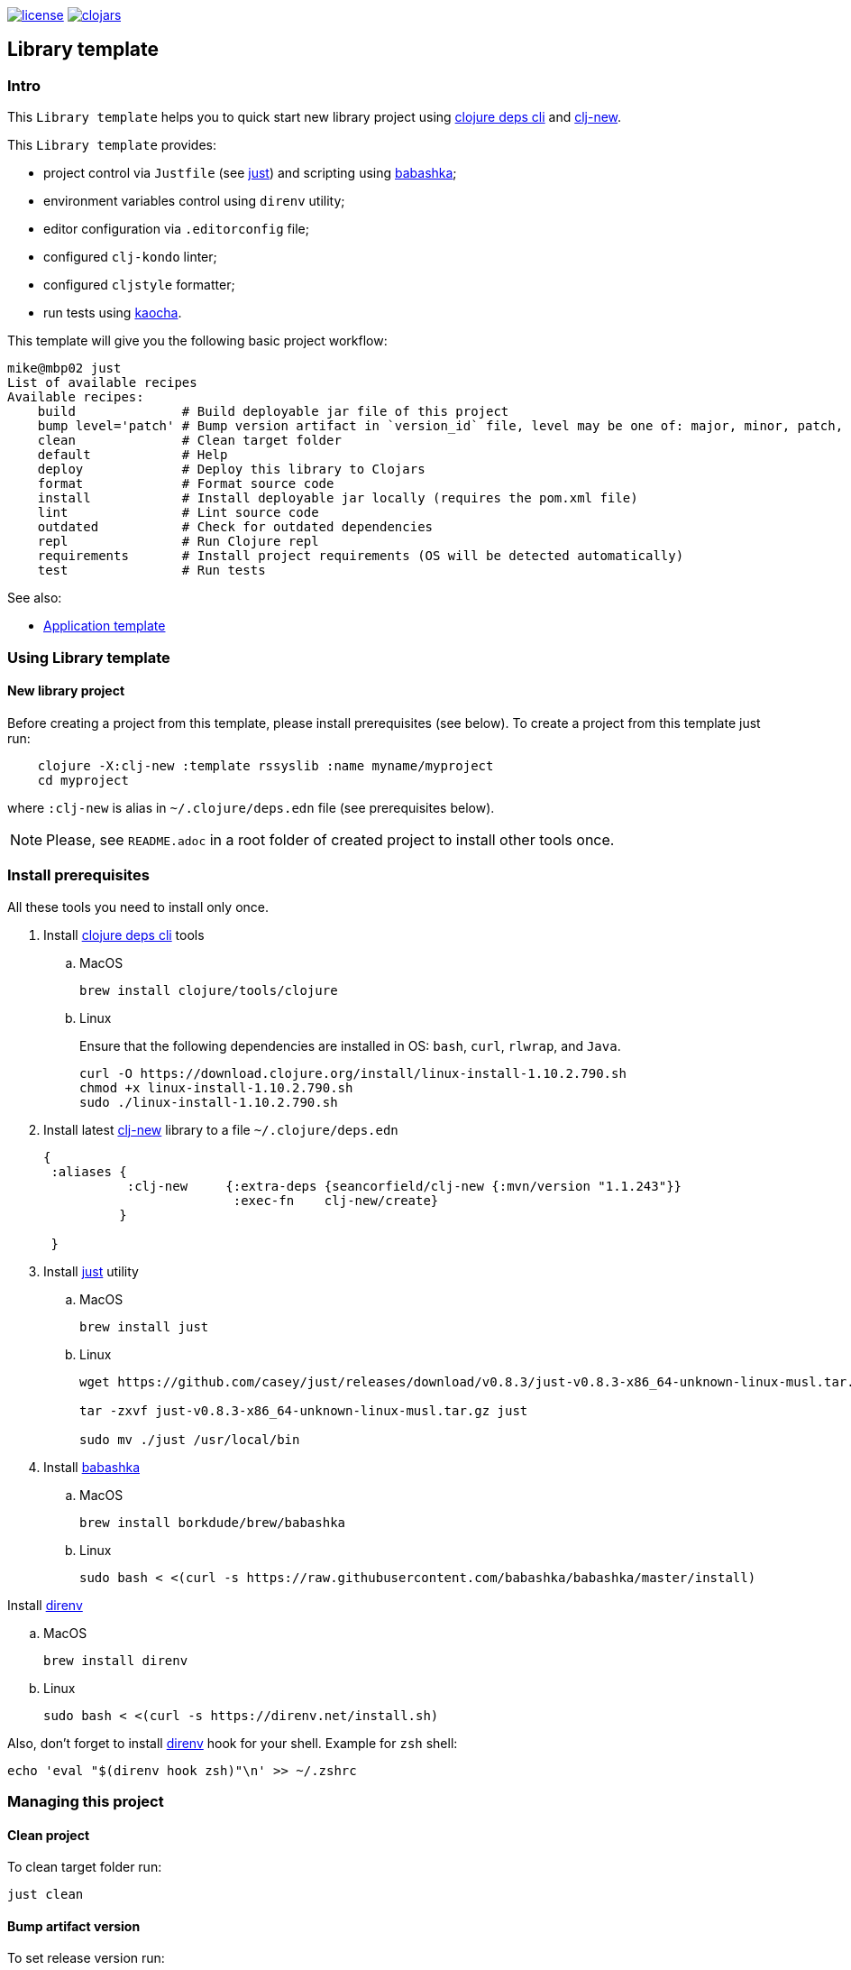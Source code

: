 image:https://img.shields.io/github/license/redstarssystems/rssyslib[license,link=LICENSE]
image:https://img.shields.io/clojars/v/rssyslib/clj-template.svg[clojars,link=https://clojars.org/rssyslib/clj-template]

== Library template

:Author:            Mike Ananev
:Date:              23/02/2021
:git:               https://git-scm.com[git]
:clojure-deps-cli:  https://clojure.org/guides/getting_started[clojure deps cli]
:clj-new:           https://github.com/seancorfield/clj-new[clj-new]
:just:              https://github.com/casey/just[just]
:babashka:          https://github.com/babashka/babashka[babashka]
:direnv:            https://github.com/direnv/direnv[direnv]
:toc:

=== Intro

This `Library template` helps you to quick start new library project using {clojure-deps-cli} and {clj-new}.

This `Library template` provides:

- project control via `Justfile` (see {just}) and scripting using {babashka};
- environment variables control using `direnv` utility;
- editor configuration via `.editorconfig` file;
- configured `clj-kondo` linter;
- configured `cljstyle` formatter;
- run tests using https://github.com/lambdaisland/kaocha[kaocha].

This template will give you the following basic project workflow:
[source, bash]
----
mike@mbp02 just
List of available recipes
Available recipes:
    build              # Build deployable jar file of this project
    bump level='patch' # Bump version artifact in `version_id` file, level may be one of: major, minor, patch, alpha, beta, rc, release.
    clean              # Clean target folder
    default            # Help
    deploy             # Deploy this library to Clojars
    format             # Format source code
    install            # Install deployable jar locally (requires the pom.xml file)
    lint               # Lint source code
    outdated           # Check for outdated dependencies
    repl               # Run Clojure repl
    requirements       # Install project requirements (OS will be detected automatically)
    test               # Run tests
----


See also:

* https://github.com/redstarssystems/rssysapp[Application template]

=== Using Library template

==== New library project

Before creating a project from this template, please install prerequisites (see below).
To create a project from this template just run:

[source, bash]
----
    clojure -X:clj-new :template rssyslib :name myname/myproject
    cd myproject
----
where `:clj-new` is alias in `~/.clojure/deps.edn` file (see prerequisites below).

NOTE: Please, see `README.adoc` in a root folder of created project to install other tools once.


=== Install prerequisites

All these tools you need to install only once.

. Install {clojure-deps-cli} tools
.. MacOS
+
[source,bash]
----
brew install clojure/tools/clojure
----
.. Linux
+
Ensure that the following dependencies are installed in OS: `bash`, `curl`, `rlwrap`, and `Java`.
+
[source, bash]
----
curl -O https://download.clojure.org/install/linux-install-1.10.2.790.sh
chmod +x linux-install-1.10.2.790.sh
sudo ./linux-install-1.10.2.790.sh
----

. Install latest {clj-new} library to a file `~/.clojure/deps.edn`
+
[source, clojure]
----
{
 :aliases {
           :clj-new     {:extra-deps {seancorfield/clj-new {:mvn/version "1.1.243"}}
                         :exec-fn    clj-new/create}
          }

 }
----

. Install {just} utility
.. MacOS
+
[source, bash]
----
brew install just
----

.. Linux
+
[source, bash]
----
wget https://github.com/casey/just/releases/download/v0.8.3/just-v0.8.3-x86_64-unknown-linux-musl.tar.gz

tar -zxvf just-v0.8.3-x86_64-unknown-linux-musl.tar.gz just

sudo mv ./just /usr/local/bin
----

. Install {babashka}
.. MacOS
+
[source, bash]
----
brew install borkdude/brew/babashka
----
+
.. Linux
+
[source, bash]
----
sudo bash < <(curl -s https://raw.githubusercontent.com/babashka/babashka/master/install)
----

.Install {direnv}
.. MacOS
+
[source, bash]
----
brew install direnv
----
+
.. Linux
+
[source, bash]
----
sudo bash < <(curl -s https://direnv.net/install.sh)
----

Also, don't forget to install {direnv} hook for your shell.
Example for `zsh` shell:
[source, bash]
----
echo 'eval "$(direnv hook zsh)"\n' >> ~/.zshrc
----

=== Managing this project

==== Clean project

To clean target folder run:

[source,bash]
----
just clean
----

==== Bump artifact version

To set release version run:

[source,bash]
----
just bump release
----

To update patch version run:

[source,bash]
----
just bump patch
----

==== Build project

To build this library template run:

[source,bash]
----
just build
----

This command will produce deployable jar file and update the generated `pom.xml` file to keep the dependencies synchronized with your `deps.edn` file.
You can update the version information in the `pom.xml` using the `version_id` file.

==== Install artifact

To install jar file to local .m2 run:

[source,bash]
----
just install
----

==== Deploy artifact

To deploy jar file to Clojars run:

[source,bash]
----
just deploy
----

Check `.env.private` file for correct values of user and password.

==== Check old dependencies

To check project for outdated dependencies run:

[source,bash]
----
just outdated
----

=== License

Copyright © 2021 {Author} +
Distributed under the Eclipse Public License 2.0 or (at your option) any later version.


